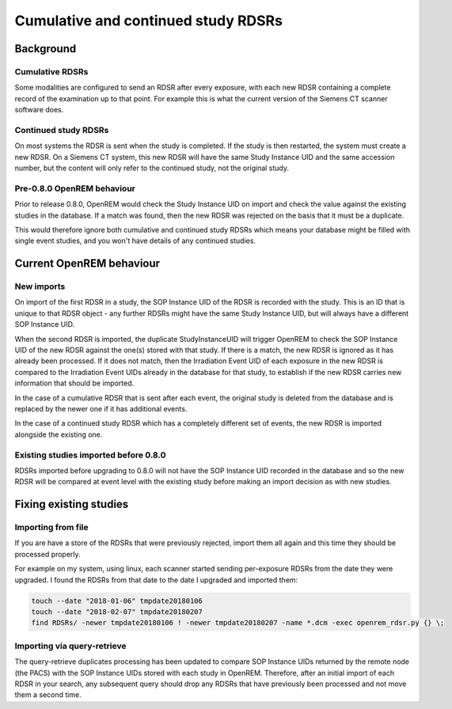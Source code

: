 Cumulative and continued study RDSRs
************************************

Background
==========

Cumulative RDSRs
----------------
Some modalities are configured to send an RDSR after every exposure, with each new RDSR containing a complete record of
the examination up to that point. For example this is what the current version of the Siemens CT scanner software does.

Continued study RDSRs
---------------------
On most systems the RDSR is sent when the study is completed. If the study is then restarted, the system must create a
new RDSR. On a Siemens CT system, this new RDSR will have the same Study Instance UID and the same accession number,
but the content will only refer to the continued study, not the original study.

Pre-0.8.0 OpenREM behaviour
---------------------------

Prior to release 0.8.0, OpenREM would check the Study Instance UID on import and check the value against the existing
studies in the database. If a match was found, then the new RDSR was rejected on the basis that it must be a duplicate.

This would therefore ignore both cumulative and continued study RDSRs which means your database might be filled with
single event studies, and you won't have details of any continued studies.

Current OpenREM behaviour
=========================

New imports
-----------

On import of the first RDSR in a study, the SOP Instance UID of the RDSR is recorded with the study. This is an ID
that is unique to that RDSR object - any further RDSRs might have the same Study Instance UID, but will always have a
different SOP Instance UID.

When the second RDSR is imported, the duplicate StudyInstanceUID will trigger OpenREM to check the SOP Instance UID of
the new RDSR against the one(s) stored with that study. If there is a match, the new RDSR is ignored as it has already
been processed. If it does not match, then the Irradiation Event UID of each exposure in the new RDSR is compared to the
Irradiation Event UIDs already in the database for that study, to establish if the new RDSR carries new information that
should be imported.

In the case of a cumulative RDSR that is sent after each event, the original study is deleted from
the database and is replaced by the newer one if it has additional events.

In the case of a continued study RDSR which has
a completely different set of events, the new RDSR is imported alongside the existing one.

Existing studies imported before 0.8.0
--------------------------------------

RDSRs imported before upgrading to 0.8.0 will not have the SOP Instance UID recorded in the database and so the new
RDSR will be compared at event level with the existing study before making an import decision as with new studies.

Fixing existing studies
=======================

Importing from file
-------------------

If you are have a store of the RDSRs that were previously rejected, import them all again and this time they should be
processed properly.

For example on my system, using linux, each scanner started sending per-exposure RDSRs from the date they were upgraded.
I found the RDSRs from that date to the date I upgraded and imported them:

..  sourcecode:: bash

    touch --date "2018-01-06" tmpdate20180106
    touch --date "2018-02-07" tmpdate20180207
    find RDSRs/ -newer tmpdate20180106 ! -newer tmpdate20180207 -name *.dcm -exec openrem_rdsr.py {} \;

Importing via query-retrieve
----------------------------

The query-retrieve duplicates processing has been updated to compare SOP Instance UIDs returned by the remote node (the
PACS) with the SOP Instance UIDs stored with each study in OpenREM. Therefore, after an initial import of each RDSR
in your search, any subsequent query should drop any RDSRs that have previously been processed and not move them a
second time.
